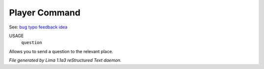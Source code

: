 Player Command
==============

See: `bug <bug.html>`_ `typo <typo.html>`_ `feedback <feedback.html>`_ `idea <idea.html>`_ 

USAGE
   ``question``

Allows you to send a question to the relevant place.

.. TAGS: RST



*File generated by Lima 1.1a3 reStructured Text daemon.*
